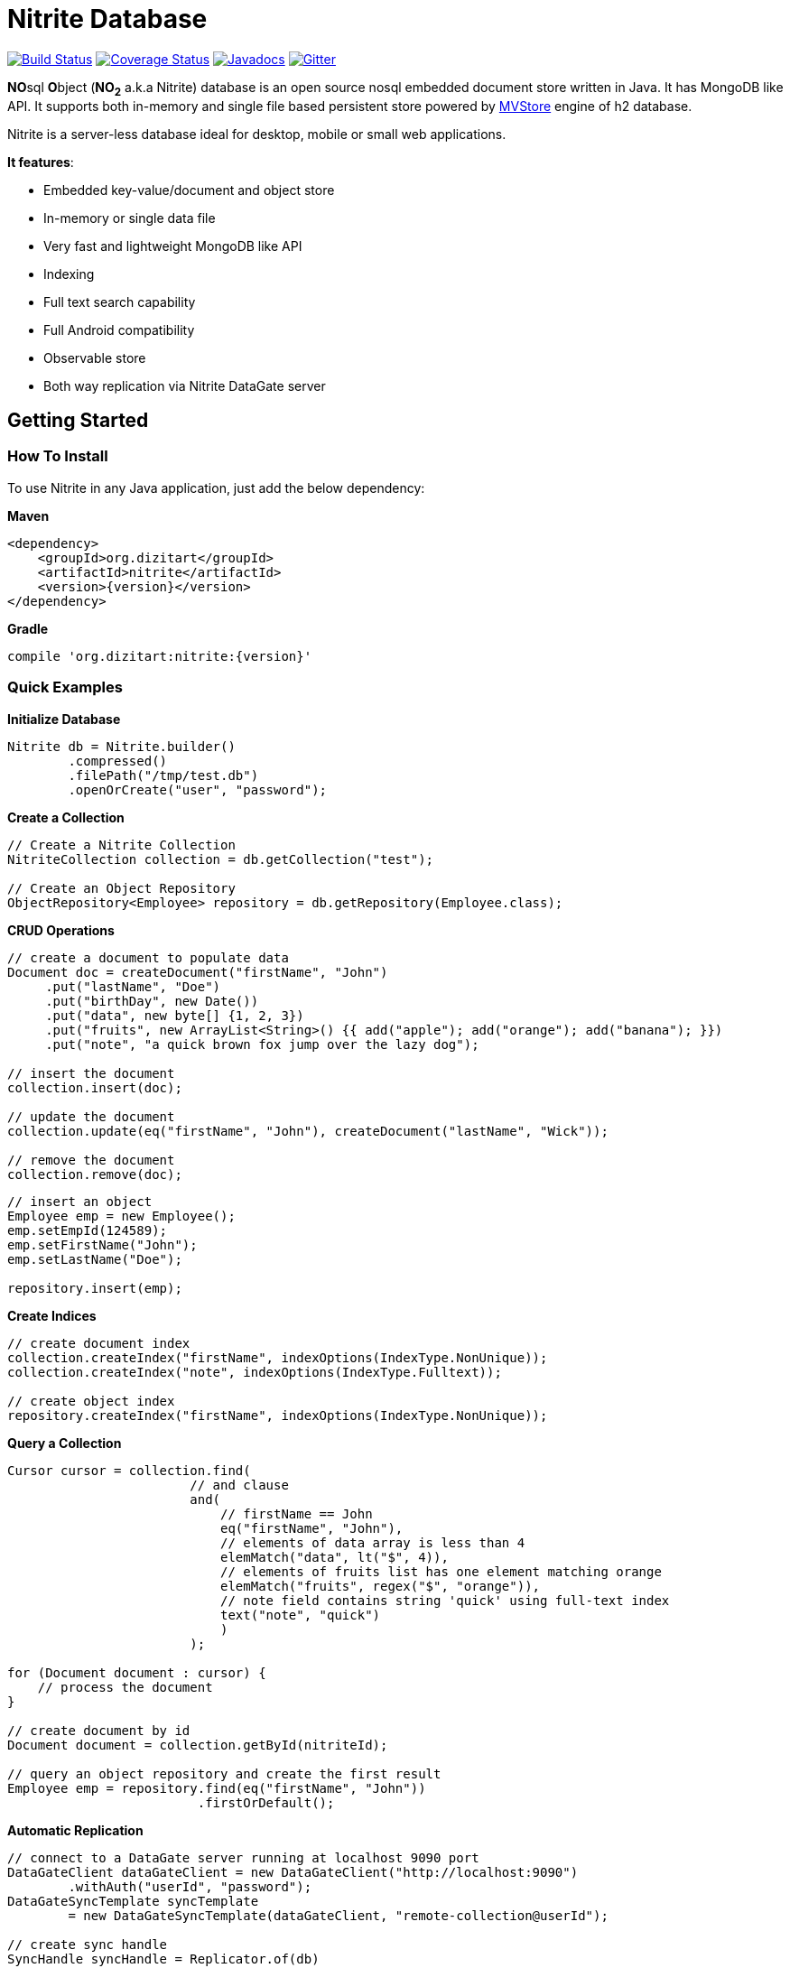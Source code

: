 = Nitrite Database

image:https://travis-ci.org/dizitart/nitrite-database.svg?branch=master["Build Status", link="https://travis-ci.org/dizitart/nitrite-database"]
image:https://coveralls.io/repos/github/dizitart/nitrite-database/badge.svg["Coverage Status", link="https://coveralls.io/github/dizitart/nitrite-database"]
image:https://javadoc.io/badge/org.dizitart/nitrite.svg["Javadocs", link=https://javadoc.io/doc/org.dizitart/nitrite]
image:https://badges.gitter.im/dizitart/nitrite-database.svg["Gitter", link="https://gitter.im/dizitart/nitrite-database?utm_source=badge&utm_medium=badge&utm_campaign=pr-badge&utm_content=body_badge"]

**NO**sql **O**bject (*NO~2~* a.k.a Nitrite) database is an open source nosql embedded
document store written in Java. It has MongoDB like API. It supports both
in-memory and single file based persistent store powered by
http://www.h2database.com/html/mvstore.html[MVStore] engine of h2 database.

Nitrite is a server-less database ideal for desktop, mobile or small web applications.

**It features**:

* Embedded key-value/document and object store
* In-memory or single data file
* Very fast and lightweight MongoDB like API
* Indexing
* Full text search capability
* Full Android compatibility
* Observable store
* Both way replication via Nitrite DataGate server

== Getting Started

=== How To Install

To use Nitrite in any Java application, just add the below dependency:

*Maven*

[source,xml,subs="verbatim,attributes"]
----
<dependency>
    <groupId>org.dizitart</groupId>
    <artifactId>nitrite</artifactId>
    <version>{version}</version>
</dependency>
----

*Gradle*

[source,groovy,subs="verbatim,attributes"]
----
compile 'org.dizitart:nitrite:{version}'
----

<<<

=== Quick Examples

*Initialize Database*
[source,java]
--
Nitrite db = Nitrite.builder()
        .compressed()
        .filePath("/tmp/test.db")
        .openOrCreate("user", "password");
--

*Create a Collection*
[source,java]
--
// Create a Nitrite Collection
NitriteCollection collection = db.getCollection("test");

// Create an Object Repository
ObjectRepository<Employee> repository = db.getRepository(Employee.class);

--

*CRUD Operations*
[source,java]
--
// create a document to populate data
Document doc = createDocument("firstName", "John")
     .put("lastName", "Doe")
     .put("birthDay", new Date())
     .put("data", new byte[] {1, 2, 3})
     .put("fruits", new ArrayList<String>() {{ add("apple"); add("orange"); add("banana"); }})
     .put("note", "a quick brown fox jump over the lazy dog");

// insert the document
collection.insert(doc);

// update the document
collection.update(eq("firstName", "John"), createDocument("lastName", "Wick"));

// remove the document
collection.remove(doc);
--

[source,java]
--
// insert an object
Employee emp = new Employee();
emp.setEmpId(124589);
emp.setFirstName("John");
emp.setLastName("Doe");

repository.insert(emp);

--

*Create Indices*
[source,java]
--
// create document index
collection.createIndex("firstName", indexOptions(IndexType.NonUnique));
collection.createIndex("note", indexOptions(IndexType.Fulltext));

// create object index
repository.createIndex("firstName", indexOptions(IndexType.NonUnique));
--

*Query a Collection*
[source,java]
--
Cursor cursor = collection.find(
                        // and clause
                        and(
                            // firstName == John
                            eq("firstName", "John"),
                            // elements of data array is less than 4
                            elemMatch("data", lt("$", 4)),
                            // elements of fruits list has one element matching orange
                            elemMatch("fruits", regex("$", "orange")),
                            // note field contains string 'quick' using full-text index
                            text("note", "quick")
                            )
                        );

for (Document document : cursor) {
    // process the document
}

// create document by id
Document document = collection.getById(nitriteId);

// query an object repository and create the first result
Employee emp = repository.find(eq("firstName", "John"))
                         .firstOrDefault();
--

*Automatic Replication*
[source,java]
--
// connect to a DataGate server running at localhost 9090 port
DataGateClient dataGateClient = new DataGateClient("http://localhost:9090")
        .withAuth("userId", "password");
DataGateSyncTemplate syncTemplate
        = new DataGateSyncTemplate(dataGateClient, "remote-collection@userId");

// create sync handle
SyncHandle syncHandle = Replicator.of(db)
        .forLocal(collection)
        // a DataGate sync template implementation
        .withSyncTemplate(syncTemplate)
        // replication attempt delay of 1 sec
        .delay(timeSpan(1, TimeUnit.SECONDS))
        // both-way replication
        .ofType(ReplicationType.BOTH_WAY)
        // sync event listener
        .withListener(new SyncEventListener() {
            @Override
            public void onSyncEvent(SyncEventData eventInfo) {

            }
        })
        .configure();

// start sync in the background using handle
syncHandle.startSync();
--

*Import/Export Data*
[source,java]
--
// Export data to a file
Exporter exporter = Exporter.of(db);
exporter.exportTo(schemaFile);

//Import data from the file
Importer importer = Importer.of(db);
importer.importFrom(schemaFile);
--

More details are available in the reference document.

== Release Notes

Release notes are available https://github.com/dizitart/nitrite-database/releases[here].

== Documentation

|===
|Reference |API

|[Document]
|https://javadoc.io/doc/org.dizitart/nitrite[JavaDoc]
|===


== Build

To build and test Nitrite

[source,bash]
--
$ git clone https://github.com/dizitart/nitrite-database.git
$ cd nitrite-database
$ ./gradlew build
--

The test suite requires mongod to be running on localhost, listening on the default port. MongoDb is required
to test replication using the DataGate server. Please run the below command to create the test user in mongo.

[source,javascript]
--
db.getSiblingDB('benchmark').createUser({user: 'bench', pwd: 'bench', roles: [{role: 'readWrite', db: 'benchmark'}, {role: 'dbAdmin', db: 'benchmark'}]})
--

The test suite also requires android sdk 24.4.1 to be installed and ANDROID_HOME environment variable to be setup
properly to test the android example.

== Support / Feedback

For issues with, questions about, or feedback talk to us at https://gitter.im/dizitart/nitrite-database[Gitter].

== Bugs / Feature Requests

Think you’ve found a bug? Want to see a new feature in the Nitrite? Please open an issue https://github.com/dizitart/nitrite-database/issues[here]. But
before you file an issue please check if it is already existing or not.

== Maintainers

* Anindya Chatterjee